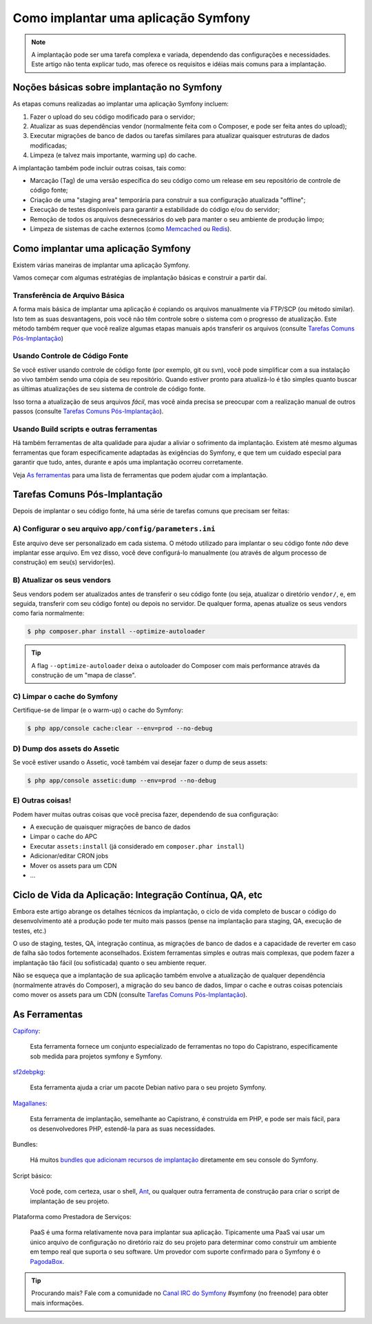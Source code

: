 .. index::
   single: Implantação

Como implantar uma aplicação Symfony
====================================

.. note::

    A implantação pode ser uma tarefa complexa e variada, dependendo das configurações e necessidades.
    Este artigo não tenta explicar tudo, mas oferece os requisitos 
    e idéias mais comuns para a implantação.

Noções básicas sobre implantação no Symfony
-------------------------------------------

As etapas comuns realizadas ao implantar uma aplicação Symfony incluem:

#. Fazer o upload do seu código modificado para o servidor;
#. Atualizar as suas dependências vendor (normalmente feita com o Composer, e pode
   ser feita antes do upload);
#. Executar migrações de banco de dados ou tarefas similares para atualizar quaisquer estruturas de dados modificadas;
#. Limpeza (e talvez mais importante, warming up) do cache.

A implantação também pode incluir outras coisas, tais como:

* Marcação (Tag) de uma versão específica do seu código como um release em seu repositório de controle de código fonte;
* Criação de uma "staging area" temporária para construir a sua configuração atualizada "offline";
* Execução de testes disponíveis para garantir a estabilidade do código e/ou do servidor;
* Remoção de todos os arquivos desnecessários do ``web`` para manter o seu ambiente de produção limpo;
* Limpeza de sistemas de cache externos (como `Memcached`_ ou `Redis`_).

Como implantar uma aplicação Symfony
------------------------------------

Existem várias maneiras de implantar uma aplicação Symfony.

Vamos começar com algumas estratégias de implantação básicas e construir a partir daí.

Transferência de Arquivo Básica
~~~~~~~~~~~~~~~~~~~~~~~~~~~~~~~

A forma mais básica de implantar uma aplicação é copiando os arquivos manualmente
via FTP/SCP (ou método similar). Isto tem as suas desvantagens, pois você não têm controle
sobre o sistema com o progresso de atualização. Este método também requer que você realize
algumas etapas manuais após transferir os arquivos (consulte `Tarefas Comuns Pós-Implantação`_)

Usando Controle de Código Fonte
~~~~~~~~~~~~~~~~~~~~~~~~~~~~~~~

Se você estiver usando controle de código fonte (por exemplo, git ou svn), você pode simplificar com
a sua instalação ao vivo também sendo uma cópia de seu repositório. Quando estiver pronto
para atualizá-lo é tão simples quanto buscar as últimas atualizações de seu sistema
de controle de código fonte.

Isso torna a atualização de seus arquivos *fácil*, mas você ainda precisa se preocupar com
a realização manual de outros passos (consulte `Tarefas Comuns Pós-Implantação`_).

Usando Build scripts e outras ferramentas
~~~~~~~~~~~~~~~~~~~~~~~~~~~~~~~~~~~~~~~~~

Há também ferramentas de alta qualidade para ajudar a aliviar o sofrimento da implantação. Existem
até mesmo algumas ferramentas que foram especificamente adaptadas às exigências do
Symfony, e que tem um cuidado especial para garantir que tudo, antes, durante
e após uma implantação ocorreu corretamente.

Veja `As ferramentas`_ para uma lista de ferramentas que podem ajudar com a implantação.

Tarefas Comuns Pós-Implantação
------------------------------

Depois de implantar o seu código fonte, há uma série de tarefas comuns
que precisam ser feitas:

A) Configurar o seu arquivo ``app/config/parameters.ini``
~~~~~~~~~~~~~~~~~~~~~~~~~~~~~~~~~~~~~~~~~~~~~~~~~~~~~~~~~

Este arquivo deve ser personalizado em cada sistema. O método utilizado para
implantar o seu código fonte *não* deve implantar esse arquivo. Em vez disso, você deve
configurá-lo manualmente (ou através de algum processo de construção) em seu(s) servidor(es).

B) Atualizar os seus vendors
~~~~~~~~~~~~~~~~~~~~~~~~~~~~

Seus vendors podem ser atualizados antes de transferir o seu código fonte (ou seja,
atualizar o diretório ``vendor/``, e, em seguida, transferir com seu código
fonte) ou depois no servidor. De qualquer forma, apenas atualize os seus vendors
como faria normalmente:

.. code-block:: bash

    $ php composer.phar install --optimize-autoloader

.. tip::

    A flag ``--optimize-autoloader`` deixa o autoloader do Composer com mais
    performance através da construção de um "mapa de classe".

C) Limpar o cache do Symfony
~~~~~~~~~~~~~~~~~~~~~~~~~~~~

Certifique-se de limpar (e o warm-up) o cache do Symfony:

.. code-block:: bash

    $ php app/console cache:clear --env=prod --no-debug

D) Dump dos assets do Assetic
~~~~~~~~~~~~~~~~~~~~~~~~~~~~~

Se você estiver usando o Assetic, você também vai desejar fazer o dump de seus assets:

.. code-block:: bash

    $ php app/console assetic:dump --env=prod --no-debug

E) Outras coisas!
~~~~~~~~~~~~~~~~~

Podem haver muitas outras coisas que você precisa fazer, dependendo de sua
configuração:

* A execução de quaisquer migrações de banco de dados
* Limpar o cache do APC
* Executar ``assets:install`` (já considerado em ``composer.phar install``)
* Adicionar/editar CRON jobs
* Mover os assets para um CDN
* ...

Ciclo de Vida da Aplicação: Integração Contínua, QA, etc
--------------------------------------------------------

Embora este artigo abrange os detalhes técnicos da implantação, o ciclo de vida completo
de buscar o código do desenvolvimento até a produção pode ter muito mais passos
(pense na implantação para staging, QA, execução de testes, etc.)

O uso de staging, testes, QA, integração contínua, as migrações de banco de dados
e a capacidade de reverter em caso de falha são todos fortemente aconselhados. Existem
ferramentas simples e outras mais complexas, que podem fazer a implantação tão fácil
(ou sofisticada) quanto o seu ambiente requer.

Não se esqueça que a implantação de sua aplicação também envolve a atualização de qualquer dependência
(normalmente através do Composer), a migração do seu banco de dados, limpar o cache e
outras coisas potenciais como mover os assets para um CDN (consulte `Tarefas Comuns Pós-Implantação`_).

As Ferramentas
--------------

`Capifony`_:

    Esta ferramenta fornece um conjunto especializado de ferramentas no topo do Capistrano, especificamente sob
    medida para projetos symfony e Symfony.

`sf2debpkg`_:

    Esta ferramenta ajuda a criar um pacote Debian nativo para o seu projeto Symfony.

`Magallanes`_:

    Esta ferramenta de implantação, semelhante ao Capistrano, é construída em PHP, e pode ser mais fácil,
    para os desenvolvedores PHP, estendê-la para as suas necessidades.

Bundles:

    Há muitos `bundles que adicionam recursos de implantação`_ diretamente em seu
    console do Symfony.

Script básico:

    Você pode, com certeza, usar o shell, `Ant`_, ou qualquer outra ferramenta de construção para criar o script
    de implantação de seu projeto.

Plataforma como Prestadora de Serviços:

    PaaS é uma forma relativamente nova para implantar sua aplicação. Tipicamente uma PaaS
    vai usar um único arquivo de configuração no diretório raiz do seu projeto para
    determinar como construir um ambiente em tempo real que suporta o seu software.
    Um provedor com suporte confirmado para o Symfony é o `PagodaBox`_.

.. tip::

    Procurando mais? Fale com a comunidade no `Canal IRC do Symfony`_ #symfony
    (no freenode) para obter mais informações.

.. _`Capifony`: http://capifony.org/
.. _`sf2debpkg`: https://github.com/liip/sf2debpkg
.. _`Ant`: http://blog.sznapka.pl/deploying-Symfony-applications-with-ant
.. _`PagodaBox`: https://github.com/jmather/pagoda-symfony-sonata-distribution/blob/master/Boxfile
.. _`Magallanes`: https://github.com/andres-montanez/Magallanes
.. _`bundles que adicionam recursos de implantação`: http://knpbundles.com/search?q=deploy
.. _`Canal IRC do Symfony`: http://webchat.freenode.net/?channels=symfony
.. _`Memcached`: http://memcached.org/
.. _`Redis`: http://redis.io/
